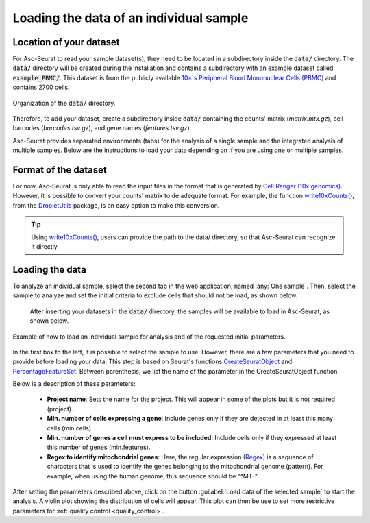 .. _loading_data:

****************************************
Loading the data of an individual sample
****************************************

Location of your dataset
========================

For Asc-Seurat to read your sample dataset(s), they need to be located in a subdirectory inside the :code:`data/` directory. The :code:`data/` directory will be created during the installation and contains a subdirectory with an example dataset called :code:`example_PBMC/`. This dataset is from the publicly available `10×'s Peripheral Blood Mononuclear Cells (PBMC) <https://cf.10xgenomics.com/samples/cell/pbmc3k/pbmc3k_filtered_gene_bc_matrices.tar.gz>`_ and contains 2700 cells.

.. figure:: images/data_tree.png
   :width: 50%
   :align: center

   Organization of the :code:`data/` directory.

Therefore, to add your dataset, create a subdirectory inside :code:`data/` containing the counts' matrix (*matrix.mtx.gz*), cell barcodes (*barcodes.tsv.gz*), and gene names (*features.tsv.gz*).

Asc-Seurat provides separated environments (tabs) for the analysis of a single sample and the integrated analysis of multiple samples. Below are the instructions to load your data depending on if you are using one or multiple samples.

Format of the dataset
=====================

For now, Asc-Seurat is only able to read the input files in the format that is generated by `Cell Ranger (10x genomics) <https://support.10xgenomics.com/single-cell-gene-expression/software/pipelines/latest/what-is-cell-ranger>`_. However, it is possible to convert your counts' matrix to de adequate format. For example, the function `write10xCounts() <https://rdrr.io/github/MarioniLab/DropletUtils/man/write10xCounts.html>`_, from the `DropletUtils <https://bioconductor.org/packages/release/bioc/html/DropletUtils.html>`_ package, is an easy option to make this conversion.

.. tip::

    Using `write10xCounts() <https://rdrr.io/github/MarioniLab/DropletUtils/man/write10xCounts.html>`_, users can provide the path to the data/ directory, so that Asc-Seurat can recognize it directly.

Loading the data
================

To analyze an individual sample, select the second tab in the web application, named :any:`One sample`. Then, select the sample to analyze and set the initial criteria to exclude cells that should not be load, as shown below.

 After inserting your datasets in the :code:`data/` directory, the samples will be available to load in Asc-Seurat, as shown below.

.. figure:: images/loading_one_sample.png
   :width: 100%
   :align: center

   Example of how to load an individual sample for analysis and of the requested initial parameters.

In the first box to the left, it is possible to select the sample to use. However, there are a few parameters that you need to provide before loading your data. This step is based on Seurat's functions `CreateSeuratObject <https://www.rdocumentation.org/packages/Seurat/versions/3.1.4/topics/CreateSeuratObject>`_ and `PercentageFeatureSet <https://satijalab.org/seurat/reference/PercentageFeatureSet.html>`_. Between parenthesis, we list the name of the parameter in the CreateSeuratObject function.

Below is a description of these parameters:

 * **Project name**: Sets the name for the project. This will appear in some of the plots but it is not required (project).
 * **Min. number of cells expressing a gene**: Include genes only if they are detected in at least this many cells (min.cells).
 * **Min. number of genes a cell must express to be included**: Include cells only if they expressed at least this number of genes (min.features).
 * **Regex to identify mitochondrial genes**: Here, the regular expression (`Regex <https://en.wikipedia.org/wiki/Regular_expression>`_) is a sequence of characters that is used to identify the genes belonging to the mitochondrial genome (pattern). For example, when using the human genome, this sequence should be "^MT-".

After setting the parameters described above, click on the button :guilabel:`Load data of the selected sample` to start the analysis. A violin plot showing the distribution of cells will appear. This plot can then be use to set more restrictive parameters for :ref:`quality control <quality_control>`.
